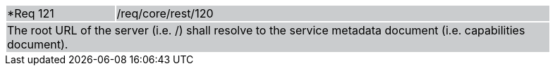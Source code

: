 [width="90%",cols="20%,80%"]
|===
|*Req 121 {set:cellbgcolor:#CACCCE}|/req/core/rest/120
2+|The root URL of the server (i.e. /) shall resolve to the service metadata document (i.e. capabilities document).
|===
